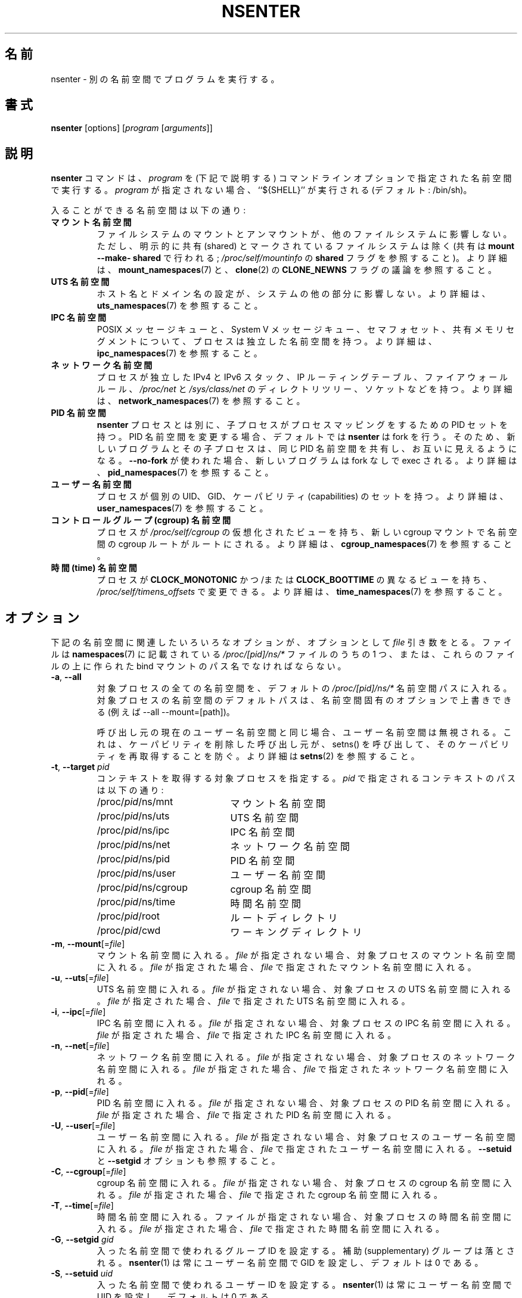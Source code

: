 .\"
.\" Japanese Version Copyright (c) 2020-2021 Yuichi SATO
.\"         all rights reserved.
.\" Translated Sun Apr 12 01:20:21 JST 2020
.\"         by Yuichi SATO <ysato444@ybb.ne.jp>
.\" Updated & Modified Fri Jan 22 00:21:08 JST 2021 by Yuichi SATO
.\"
.TH NSENTER 1 "June 2013" "util-linux" "User Commands"
.\"O .SH NAME
.SH 名前
.\"O nsenter \- run program in different namespaces
nsenter \- 別の名前空間でプログラムを実行する。
.\"O .SH SYNOPSIS
.SH 書式
.B nsenter
[options]
.RI [ program
.RI [ arguments ]]
.\"O .SH DESCRIPTION
.SH 説明
.\"O The
.\"O .B nsenter
.\"O command executes
.\"O .I program
.\"O in the namespace(s) that are specified in the command-line options
.\"O (described below).
.B nsenter
コマンドは、
.I program
を (下記で説明する) コマンドラインオプションで指定された名前空間で実行する。
.\"O If \fIprogram\fP is not given, then ``${SHELL}'' is run (default: /bin\:/sh).
\fIprogram\fP が指定されない場合、``${SHELL}'' が実行される (デフォルト: /bin\:/sh)。
.PP
.\"O Enterable namespaces are:
入ることができる名前空間は以下の通り:
.TP
.B マウント名前空間
.\"O .B mount namespace
.\"O Mounting and unmounting filesystems will not affect the rest of the system,
.\"O except for filesystems which are explicitly marked as shared (with
.\"O \fBmount --make-\:shared\fP; see \fI/proc\:/self\:/mountinfo\fP for the
.\"O \fBshared\fP flag).
ファイルシステムのマウントとアンマウントが、他のファイルシステムに
影響しない。
ただし、明示的に共有 (shared) とマークされているファイルシステムは除く
(共有は \fBmount --make-\:shared\fP で行われる;
\fI/proc\:/self\:/mountinfo\fP の \fBshared\fP フラグを参照すること)。
.\"O For further details, see
.\"O .BR mount_namespaces (7)
.\"O and the discussion of the
.\"O .B CLONE_NEWNS
.\"O flag in
.\"O .BR clone (2).
より詳細は、
.BR mount_namespaces (7)
と、
.BR clone (2)
の
.B CLONE_NEWNS
フラグの議論を参照すること。
.TP
.B UTS 名前空間
.\"O .B UTS namespace
.\"O Setting hostname or domainname will not affect the rest of the system.
ホスト名とドメイン名の設定が、システムの他の部分に影響しない。
.\"O For further details, see
.\"O .BR uts_namespaces (7).
より詳細は、
.BR uts_namespaces (7)
を参照すること。
.TP
.B IPC 名前空間
.\"O .B IPC namespace
.\"O The process will have an independent namespace for POSIX message queues
.\"O as well as System V message queues,
.\"O semaphore sets and shared memory segments.
POSIX メッセージキューと、System V メッセージキュー、
セマフォセット、共有メモリセグメントについて、プロセスは独立した
名前空間を持つ。
.\"O For further details, see
.\"O .BR ipc_namespaces (7).
.\"O .BR namespaces (7)
.\"O and the discussion of the
.\"O .B CLONE_NEWIPC
.\"O flag in
.\"O .BR clone (2).
より詳細は、
.BR ipc_namespaces (7)
を参照すること。
.TP
.B ネットワーク名前空間
.\"O .B network namespace
.\"O The process will have independent IPv4 and IPv6 stacks, IP routing tables,
.\"O firewall rules, the
.\"O .I /proc\:/net
.\"O and
.\"O .I /sys\:/class\:/net
.\"O directory trees, sockets, etc.
プロセスが独立した IPv4 と IPv6 スタック、IP ルーティングテーブル、
ファイアウォールルール、
.I /proc\:/net
と
.I /sys\:/class\:/net
のディレクトリツリー、ソケットなどを持つ。
.\"O For further details, see
.\"O .BR network_namespaces (7).
より詳細は、
.BR network_namespaces (7)
を参照すること。
.TP
.B PID 名前空間
.\"O .B PID namespace
.\"O Children will have a set of PID to process mappings separate from the
.\"O .B nsenter
.\"O process.
.B nsenter
プロセスとは別に、子プロセスがプロセスマッピングをするための PID セットを持つ。
.\"O .B nsenter
.\"O will fork by default if changing the PID namespace, so that the new program
.\"O and its children share the same PID namespace and are visible to each other.
PID 名前空間を変更する場合、デフォルトでは
.B nsenter
は fork を行う。
そのため、新しいプログラムとその子プロセスは、同じ PID 名前空間を共有し、
お互いに見えるようになる。
.\"O If \fB\-\-no\-fork\fP is used, the new program will be exec'ed without forking.
\fB\-\-no\-fork\fP が使われた場合、新しいプログラムは fork なしで exec される。
.\"O For further details, see
.\"O .BR pid_namespaces (7).
より詳細は、
.BR pid_namespaces (7)
を参照すること。
.TP
.B ユーザー名前空間
.\"O .B user namespace
.\"O The process will have a distinct set of UIDs, GIDs and capabilities.
プロセスが個別の UID、GID、ケーパビリティ (capabilities) のセットを持つ。
.\"O For further details, see
.\"O .BR user_namespaces (7).
より詳細は、
.BR user_namespaces (7)
を参照すること。
.TP
.B コントロールグループ (cgroup) 名前空間
.\"O .B cgroup namespace
.\"O The process will have a virtualized view of \fI/proc\:/self\:/cgroup\fP, and new
.\"O cgroup mounts will be rooted at the namespace cgroup root.
プロセスが \fI/proc\:/self\:/cgroup\fP の仮想化されたビューを持ち、
新しい cgroup マウントで名前空間の cgroup ルートがルートにされる。
.\"O For further details, see
.\"O .BR cgroup_namespaces (7).
より詳細は、
.BR cgroup_namespaces (7)
を参照すること。
.TP
.B 時間 (time) 名前空間
.\"O .B time namespace
.\"O The process can have a distinct view of
.\"O .B CLOCK_MONOTONIC
.\"O and/or
.\"O .B CLOCK_BOOTTIME
.\"O which can be changed using \fI/proc/self/timens_offsets\fP.
プロセスが
.B CLOCK_MONOTONIC
かつ/または
.B CLOCK_BOOTTIME
の異なるビューを持ち、\fI/proc/self/timens_offsets\fP で変更できる。
.\"O For further details, see
.\"O .BR time_namespaces (7).
より詳細は、
.BR time_namespaces (7)
を参照すること。
.\"O .SH OPTIONS
.SH オプション
.\"O Various of the options below that relate to namespaces take an optional
.\"O .I file
.\"O argument.
下記の名前空間に関連したいろいろなオプションが、オプションとして
.I file
引き数をとる。
.\"O This should be one of the
.\"O .I /proc/[pid]/ns/*
.\"O files described in
.\"O .BR namespaces (7),
.\"O or the pathname of a bind mount that was created on one of those files.
ファイルは
.BR namespaces (7)
に記載されている
.I /proc/[pid]/ns/*
ファイルのうちの 1 つ、または、これらのファイルの上に作られた
bind マウントのパス名でなければならない。
.TP
\fB\-a\fR, \fB\-\-all\fR
.\"O Enter all namespaces of the target process by the default
.\"O .I /proc/[pid]/ns/*
.\"O namespace paths. The default paths to the target process namespaces may be
.\"O overwritten by namespace specific options (e.g., --all --mount=[path]).
対象プロセスの全ての名前空間を、デフォルトの
.I /proc/[pid]/ns/*
名前空間パスに入れる。
対象プロセスの名前空間のデフォルトパスは、名前空間固有の
オプションで上書きできる (例えば --all --mount=[path])。

.\"O The user namespace will be ignored if the same as the caller's current user
.\"O namespace. It prevents a caller that has dropped capabilities from regaining
.\"O those capabilities via a call to setns().  See
.\"O .BR setns (2)
.\"O for more details.
呼び出し元の現在のユーザー名前空間と同じ場合、ユーザー名前空間は
無視される。
これは、ケーパビリティを削除した呼び出し元が、
setns() を呼び出して、そのケーパビリティを再取得することを防ぐ。
より詳細は
.BR setns (2)
を参照すること。
.TP
\fB\-t\fR, \fB\-\-target\fR \fIpid\fP
.\"O Specify a target process to get contexts from.  The paths to the contexts
.\"O specified by
.\"O .I pid
.\"O are:
コンテキストを取得する対象プロセスを指定する。
.I pid
で指定されるコンテキストのパスは以下の通り:
.RS
.PD 0
.IP "" 20
.TP
/proc/\fIpid\fR/ns/mnt
.\"O the mount namespace
マウント名前空間
.TP
/proc/\fIpid\fR/ns/uts
.\"O the UTS namespace
UTS 名前空間
.TP
/proc/\fIpid\fR/ns/ipc
.\"O the IPC namespace
IPC 名前空間
.TP
/proc/\fIpid\fR/ns/net
.\"O the network namespace
ネットワーク名前空間
.TP
/proc/\fIpid\fR/ns/pid
.\"O the PID namespace
PID 名前空間
.TP
/proc/\fIpid\fR/ns/user
.\"O the user namespace
ユーザー名前空間
.TP
/proc/\fIpid\fR/ns/cgroup
.\"O the cgroup namespace
cgroup 名前空間
.TP
/proc/\fIpid\fR/ns/time
.\"O the time namespace
時間名前空間
.TP
/proc/\fIpid\fR/root
.\"O the root directory
ルートディレクトリ
.TP
/proc/\fIpid\fR/cwd
.\"O the working directory respectively
ワーキングディレクトリ
.PD
.RE
.TP
\fB\-m\fR, \fB\-\-mount\fR[=\fIfile\fR]
.\"O Enter the mount namespace.  If no file is specified, enter the mount namespace
.\"O of the target process.
マウント名前空間に入れる。
.I file
が指定されない場合、対象プロセスのマウント名前空間に入れる。
.\"O If
.\"O .I file
.\"O is specified, enter the mount namespace
.\"O specified by
.\"O .IR file .
.I file
が指定された場合、
.I file
で指定されたマウント名前空間に入れる。
.TP
\fB\-u\fR, \fB\-\-uts\fR[=\fIfile\fR]
.\"O Enter the UTS namespace.  If no file is specified, enter the UTS namespace of
.\"O the target process.
UTS 名前空間に入れる。
.I file
が指定されない場合、対象プロセスの UTS 名前空間に入れる。
.\"O If
.\"O .I file
.\"O is specified, enter the UTS namespace specified by
.\"O .IR file .
.I file
が指定された場合、
.I file
で指定された UTS 名前空間に入れる。
.TP
\fB\-i\fR, \fB\-\-ipc\fR[=\fIfile\fR]
.\"O Enter the IPC namespace.  If no file is specified, enter the IPC namespace of
.\"O the target process.
IPC 名前空間に入れる。
.I file
が指定されない場合、対象プロセスの IPC 名前空間に入れる。
.\"O If
.\"O .I file
.\"O is specified, enter the IPC namespace specified by
.\"O .IR file .
.I file
が指定された場合、
.I file
で指定された IPC 名前空間に入れる。
.TP
\fB\-n\fR, \fB\-\-net\fR[=\fIfile\fR]
.\"O Enter the network namespace.  If no file is specified, enter the network
.\"O namespace of the target process.
ネットワーク名前空間に入れる。
.I file
が指定されない場合、対象プロセスのネットワーク名前空間に入れる。
.\"O If
.\"O .I file
.\"O is specified, enter the network namespace specified by
.\"O .IR file .
.I file
が指定された場合、
.I file
で指定されたネットワーク名前空間に入れる。
.TP
\fB\-p\fR, \fB\-\-pid\fR[=\fIfile\fR]
.\"O Enter the PID namespace.  If no file is specified, enter the PID namespace of
.\"O the target process.
PID 名前空間に入れる。
.I file
が指定されない場合、対象プロセスの PID 名前空間に入れる。
.\"O If
.\"O .I file
.\"O is specified, enter the PID namespace specified by
.\"O .IR file .
.I file
が指定された場合、
.I file
で指定された PID 名前空間に入れる。
.TP
\fB\-U\fR, \fB\-\-user\fR[=\fIfile\fR]
.\"O Enter the user namespace.  If no file is specified, enter the user namespace of
.\"O the target process.
ユーザー名前空間に入れる。
.I file
が指定されない場合、対象プロセスのユーザー名前空間に入れる。
.\"O If
.\"O .I file
.\"O is specified, enter the user namespace specified by
.\"O .IR file .
.I file
が指定された場合、
.I file
で指定されたユーザー名前空間に入れる。
.\"O See also the \fB\-\-setuid\fR and \fB\-\-setgid\fR options.
\fB\-\-setuid\fR と \fB\-\-setgid\fR オプションも参照すること。
.TP
\fB\-C\fR, \fB\-\-cgroup\fR[=\fIfile\fR]
.\"O Enter the cgroup namespace.  If no file is specified, enter the cgroup namespace of
.\"O the target process.
cgroup 名前空間に入れる。
.I file
が指定されない場合、対象プロセスの cgroup 名前空間に入れる。
.\"O If
.\"O .I file
.\"O is specified, enter the cgroup namespace specified by
.\"O .IR file .
.I file
が指定された場合、
.I file
で指定された cgroup 名前空間に入れる。
.TP
\fB\-T\fR, \fB\-\-time\fR[=\fIfile\fR]
.\"O Enter the time namespace.  If no file is specified, enter the time namespace of
.\"O the target process.
時間名前空間に入れる。
ファイルが指定されない場合、対象プロセスの時間名前空間に入れる。
.\"O If
.\"O .I file
.\"O is specified, enter the time namespace specified by
.\"O .IR file .
.I file
が指定された場合、
.I file
で指定された時間名前空間に入れる。
.TP
\fB\-G\fR, \fB\-\-setgid\fR \fIgid\fR
.\"O Set the group ID which will be used in the entered namespace and drop
.\"O supplementary groups.
入った名前空間で使われるグループ ID を設定する。
補助 (supplementary) グループは落とされる。
.\"O .BR nsenter (1)
.\"O always sets GID for user namespaces, the default is 0.
.BR nsenter (1)
は常にユーザー名前空間で GID を設定し、デフォルトは 0 である。
.TP
\fB\-S\fR, \fB\-\-setuid\fR \fIuid\fR
.\"O Set the user ID which will be used in the entered namespace.
入った名前空間で使われるユーザー ID を設定する。
.\"O .BR nsenter (1)
.\"O always sets UID for user namespaces, the default is 0.
.BR nsenter (1)
は常にユーザー名前空間で UID を設定し、デフォルトは 0 である。
.TP
\fB\-\-preserve\-credentials\fR
.\"O Don't modify UID and GID when enter user namespace. The default is to
.\"O drops supplementary groups and sets GID and UID to 0.
ユーザー名前空間に入ったときに、UID と GID を変更しない。
デフォルトでは、補助グループを落とし、GID と UID を 0 にする。
.TP
\fB\-r\fR, \fB\-\-root\fR[=\fIdirectory\fR]
.\"O Set the root directory.  If no directory is specified, set the root directory to
.\"O the root directory of the target process.  If directory is specified, set the
.\"O root directory to the specified directory.
ルートディレクトリを設定する。
ディレクトリが指定されない場合、ルートディレクトリは、
対象プロセスのルートディレクトリに設定される。
ディレクトリが指定された場合、ルートディレクトリは、指定された
ルートディレクトリに設定される。
.TP
\fB\-w\fR, \fB\-\-wd\fR[=\fIdirectory\fR]
.\"O Set the working directory.  If no directory is specified, set the working
.\"O directory to the working directory of the target process.  If directory is
.\"O specified, set the working directory to the specified directory.
ワーキングディレクトリを設定する。
ディレクトリが指定されない場合、ワーキングディレクトリは、
対象プロセスのワーキングディレクトリに設定される。
ディレクトリが指定された場合、ワーキングディレクトリは、指定された
ワーキングディレクトリに設定される。
.TP
\fB\-F\fR, \fB\-\-no\-fork\fR
.\"O Do not fork before exec'ing the specified program.  By default, when entering a
.\"O PID namespace, \fBnsenter\fP calls \fBfork\fP before calling \fBexec\fP so that
.\"O any children will also be in the newly entered PID namespace.
指定されたプログラムを exec する前に、fork しない。
デフォルトでは、PID 名前空間に入る際、
\fBnsenter\fP は \fBexec\fP を呼ぶ前に \fBfork\fP を呼ぶので、
新しく入った PID 名前空間に子プロセスも入る。
.TP
\fB\-Z\fR, \fB\-\-follow\-context\fR
.\"O Set the SELinux security context used for executing a new process according to
.\"O already running process specified by \fB\-\-target\fR PID. (The util-linux has
.\"O to be compiled with SELinux support otherwise the option is unavailable.)
\fB\-\-target\fR PID で指定された既存の実行中プロセスに基づいて、
新しいプロセスを実行するのに使う SELinux セキュリティコンテキストを設定する。
 (util-linux が SELinux をサポートするようにコンパイルされている必要がある。
さもなければ、このオプションは利用できない。)
.TP
\fB\-V\fR, \fB\-\-version\fR
.\"O Display version information and exit.
バージョン情報を表示して、終了する。
.TP
\fB\-h\fR, \fB\-\-help\fR
.\"O Display help text and exit.
ヘルプを表示して、終了する。
.\"O .SH AUTHORS
.SH 著者
.UR biederm@xmission.com
Eric Biederman
.UE
.br
.UR kzak@redhat.com
Karel Zak
.UE
.\"O .SH SEE ALSO
.SH 関連項目
.BR clone (2),
.BR setns (2),
.BR namespaces (7)
.\"O .SH AVAILABILITY
.SH 入手方法
.\"O The nsenter command is part of the util-linux package and is available from
.\"O .UR https://\:www.kernel.org\:/pub\:/linux\:/utils\:/util-linux/
.\"O Linux Kernel Archive
.\"O .UE .
nsenter コマンドは util-linux パッケージの一部であり、
.UR https://\:www.kernel.org\:/pub\:/linux\:/utils\:/util-linux/
Linux Kernel Archive
.UE
から入手できる。

